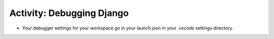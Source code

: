 Activity: Debugging Django
==========================

- Your debugger settings for your workspace go in your launch.json in your `.vscode` settings directory.